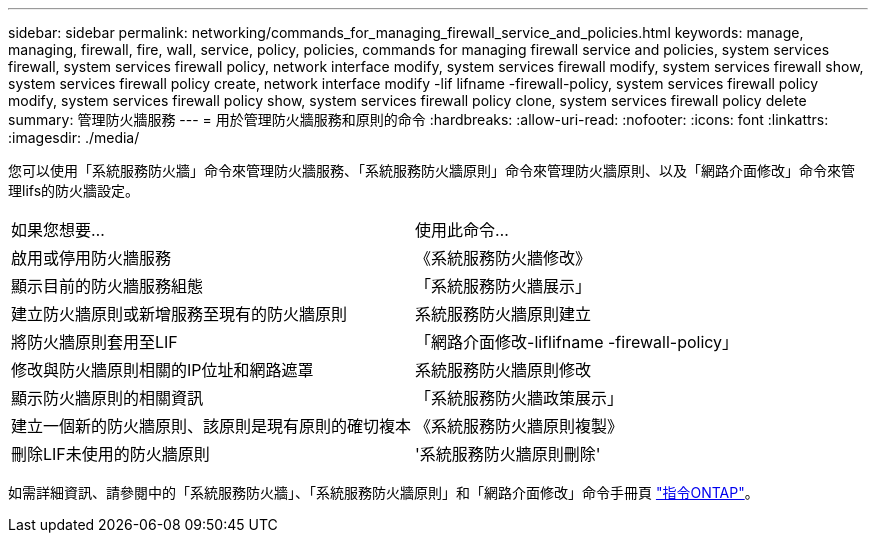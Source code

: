 ---
sidebar: sidebar 
permalink: networking/commands_for_managing_firewall_service_and_policies.html 
keywords: manage, managing, firewall, fire, wall, service, policy, policies, commands for managing firewall service and policies, system services firewall, system services firewall policy, network interface modify, system services firewall modify, system services firewall show, system services firewall policy create, network interface modify -lif lifname -firewall-policy, system services firewall policy modify, system services firewall policy show, system services firewall policy clone, system services firewall policy delete 
summary: 管理防火牆服務 
---
= 用於管理防火牆服務和原則的命令
:hardbreaks:
:allow-uri-read: 
:nofooter: 
:icons: font
:linkattrs: 
:imagesdir: ./media/


[role="lead"]
您可以使用「系統服務防火牆」命令來管理防火牆服務、「系統服務防火牆原則」命令來管理防火牆原則、以及「網路介面修改」命令來管理lifs的防火牆設定。

|===


| 如果您想要... | 使用此命令... 


 a| 
啟用或停用防火牆服務
 a| 
《系統服務防火牆修改》



 a| 
顯示目前的防火牆服務組態
 a| 
「系統服務防火牆展示」



 a| 
建立防火牆原則或新增服務至現有的防火牆原則
 a| 
系統服務防火牆原則建立



 a| 
將防火牆原則套用至LIF
 a| 
「網路介面修改-liflifname -firewall-policy」



 a| 
修改與防火牆原則相關的IP位址和網路遮罩
 a| 
系統服務防火牆原則修改



 a| 
顯示防火牆原則的相關資訊
 a| 
「系統服務防火牆政策展示」



 a| 
建立一個新的防火牆原則、該原則是現有原則的確切複本
 a| 
《系統服務防火牆原則複製》



 a| 
刪除LIF未使用的防火牆原則
 a| 
'系統服務防火牆原則刪除'

|===
如需詳細資訊、請參閱中的「系統服務防火牆」、「系統服務防火牆原則」和「網路介面修改」命令手冊頁 link:http://docs.netapp.com/ontap-9/topic/com.netapp.doc.dot-cm-cmpr/GUID-5CB10C70-AC11-41C0-8C16-B4D0DF916E9B.html["指令ONTAP"^]。
